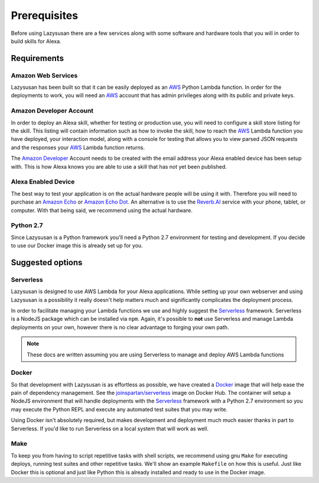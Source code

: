 .. _prerequisites:

=================================
Prerequisites
=================================

Before using Lazysusan there are a few services along with some software and
hardware tools that you will in order to build skills for Alexa.


Requirements
================

Amazon Web Services
-------------------

Lazysusan has been built so that it can be easily deployed as an `AWS`_ Python Lambda
function. In order for the deployments to work, you will need an `AWS`_ account
that has admin privileges along with its public and private keys.


Amazon Developer Account
------------------------

In order to deploy an Alexa skill, whether for testing or production use, you
will need to configure a skill store listing for the skill. This listing will
contain information such as how to invoke the skill, how to reach the `AWS`_ Lambda
function you have deployed, your interaction model, along with a console for
testing that allows you to view parsed JSON requests and the responses your
`AWS`_ Lambda function returns.

The `Amazon Developer`_ Account needs to be created with the email address your
Alexa enabled device has been setup with. This is how Alexa knows you are able
to use a skill that has not yet been published.


Alexa Enabled Device
--------------------

The best way to test your application is on the actual hardware people will be
using it with. Therefore you will need to purchase an `Amazon Echo`_ or `Amazon Echo
Dot`_. An alternative is to use the `Reverb.AI`_ service with your phone, tablet, or
computer. With that being said, we recommend using the actual hardware.


Python 2.7
------------

Since Lazysusan is a Python framework you'll need a Python 2.7 environment for testing and
development. If you decide to use our Docker image this is already set up for you.


Suggested options
=================

Serverless
-------------

Lazysusan is designed to use AWS Lambda for your Alexa applications. While setting up your own
webserver and using Lazysusan is a possibility it really doesn't help matters much and significantly
complicates the deployment process.

In order to facilitate managing your Lambda functions we use and highly suggest the `Serverless`_
framework.  Serverless is a NodeJS package which can be installed via ``npm``.  Again, it's possible
to **not** use Serverless and manage Lambda deployments on your own, however there is no clear advantage
to forging your own path.

.. note::

   These docs are written assuming you are using Serverless to manage and deploy AWS Lambda
   functions


Docker
------

So that development with Lazysusan is as effortless as possible, we have created
a `Docker`_ image that will help ease the pain of dependency management. See the
`joinspartan/serverless`_ image on Docker Hub.
The container will setup a NodeJS environment that will handle deployments with
the `Serverless`_ framework with a Python 2.7 environment so you may execute the Python
REPL and execute any automated test suites that you may write.

Using Docker isn't absolutely required, but makes development and deployment much much easier
thanks in part to Serverless. If you'd like to run Serverless on a local system that will work as
well.


Make
-----

To keep you from having to script repetitive tasks with shell scripts, we
recommend using gnu ``Make`` for executing deploys,
running test suites and other repetitive tasks. We'll show an example
``Makefile`` on how this is useful. Just like Docker this is optional and just like Python this is
already installed and ready to use in the Docker image.


.. _AWS: https://aws.amazon.com/
.. _Amazon Developer: https://developer.amazon.com/
.. _Docker: https://www.docker.com/products/docker
.. _joinspartan/serverless: https://hub.docker.com/r/joinspartan/serverless/
.. _Serverless: https://serverless.com
.. _Reverb.AI: https://reverb.ai/
.. _Amazon Echo: https://www.amazon.com/Amazon-Echo-Bluetooth-Speaker-with-WiFi-Alexa/dp/B00X4WHP5E/
.. _Amazon Echo Dot: https://www.amazon.com/All-New-Amazon-Echo-Dot-Add-Alexa-To-Any-Room/dp/B01DFKC2SO/
